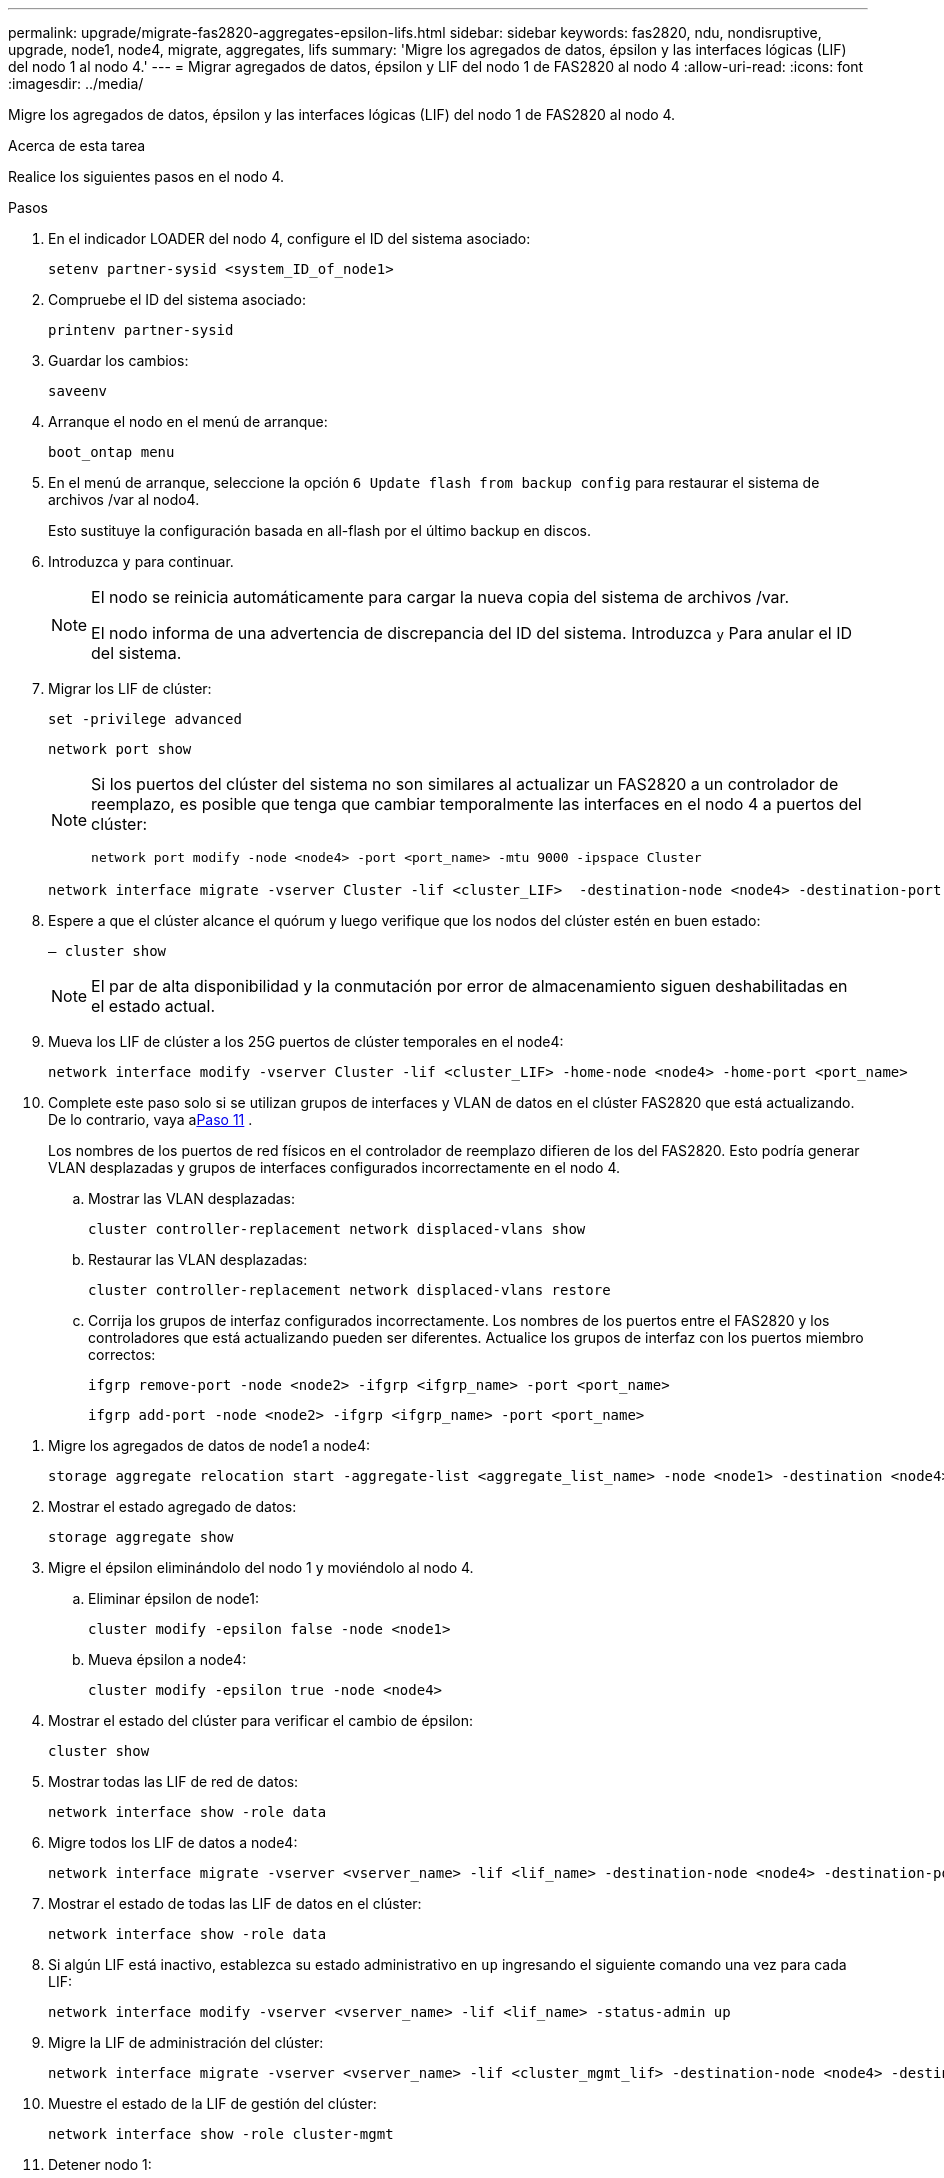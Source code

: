 ---
permalink: upgrade/migrate-fas2820-aggregates-epsilon-lifs.html 
sidebar: sidebar 
keywords: fas2820, ndu, nondisruptive, upgrade, node1, node4, migrate, aggregates, lifs 
summary: 'Migre los agregados de datos, épsilon y las interfaces lógicas (LIF) del nodo 1 al nodo 4.' 
---
= Migrar agregados de datos, épsilon y LIF del nodo 1 de FAS2820 al nodo 4
:allow-uri-read: 
:icons: font
:imagesdir: ../media/


[role="lead"]
Migre los agregados de datos, épsilon y las interfaces lógicas (LIF) del nodo 1 de FAS2820 al nodo 4.

.Acerca de esta tarea
Realice los siguientes pasos en el nodo 4.

.Pasos
. En el indicador LOADER del nodo 4, configure el ID del sistema asociado:
+
[source, cli]
----
setenv partner-sysid <system_ID_of_node1>
----
. Compruebe el ID del sistema asociado:
+
[source, cli]
----
printenv partner-sysid
----
. Guardar los cambios:
+
[source, cli]
----
saveenv
----
. Arranque el nodo en el menú de arranque:
+
[source, cli]
----
boot_ontap menu
----
. En el menú de arranque, seleccione la opción `6 Update flash from backup config` para restaurar el sistema de archivos /var al nodo4.
+
Esto sustituye la configuración basada en all-flash por el último backup en discos.

. Introduzca `y` para continuar.
+
[NOTE]
====
El nodo se reinicia automáticamente para cargar la nueva copia del sistema de archivos /var.

El nodo informa de una advertencia de discrepancia del ID del sistema. Introduzca `y` Para anular el ID del sistema.

====
. Migrar los LIF de clúster:
+
[source, cli]
----
set -privilege advanced
----
+
[source, cli]
----
network port show
----
+
[NOTE]
====
Si los puertos del clúster del sistema no son similares al actualizar un FAS2820 a un controlador de reemplazo, es posible que tenga que cambiar temporalmente las interfaces en el nodo 4 a puertos del clúster:

[source, cli]
----
network port modify -node <node4> -port <port_name> -mtu 9000 -ipspace Cluster
----
====
+
[source, cli]
----
network interface migrate -vserver Cluster -lif <cluster_LIF>  -destination-node <node4> -destination-port <port_name>
----
. Espere a que el clúster alcance el quórum y luego verifique que los nodos del clúster estén en buen estado:
+
[source, cli]
----
– cluster show
----
+

NOTE: El par de alta disponibilidad y la conmutación por error de almacenamiento siguen deshabilitadas en el estado actual.

. Mueva los LIF de clúster a los 25G puertos de clúster temporales en el node4:
+
[source, cli]
----
network interface modify -vserver Cluster -lif <cluster_LIF> -home-node <node4> -home-port <port_name>
----
. Complete este paso solo si se utilizan grupos de interfaces y VLAN de datos en el clúster FAS2820 que está actualizando. De lo contrario, vaya a<<migrate_node1_nod4,Paso 11>> .
+
Los nombres de los puertos de red físicos en el controlador de reemplazo difieren de los del FAS2820.  Esto podría generar VLAN desplazadas y grupos de interfaces configurados incorrectamente en el nodo 4.

+
.. Mostrar las VLAN desplazadas:
+
[source, cli]
----
cluster controller-replacement network displaced-vlans show
----
.. Restaurar las VLAN desplazadas:
+
[source, cli]
----
cluster controller-replacement network displaced-vlans restore
----
.. Corrija los grupos de interfaz configurados incorrectamente.  Los nombres de los puertos entre el FAS2820 y los controladores que está actualizando pueden ser diferentes.  Actualice los grupos de interfaz con los puertos miembro correctos:
+
[source, cli]
----
ifgrp remove-port -node <node2> -ifgrp <ifgrp_name> -port <port_name>
----
+
[source, cli]
----
ifgrp add-port -node <node2> -ifgrp <ifgrp_name> -port <port_name>
----




[[migrate_node1_nod4]]
. Migre los agregados de datos de node1 a node4:
+
[source, cli]
----
storage aggregate relocation start -aggregate-list <aggregate_list_name> -node <node1> -destination <node4> -ndo-controller-upgrade true -override-destination-checks true
----
. Mostrar el estado agregado de datos:
+
[source, cli]
----
storage aggregate show
----
. Migre el épsilon eliminándolo del nodo 1 y moviéndolo al nodo 4.
+
.. Eliminar épsilon de node1:
+
[source, cli]
----
cluster modify -epsilon false -node <node1>
----
.. Mueva épsilon a node4:
+
[source, cli]
----
cluster modify -epsilon true -node <node4>
----


. Mostrar el estado del clúster para verificar el cambio de épsilon:
+
[source, cli]
----
cluster show
----
. Mostrar todas las LIF de red de datos:
+
[source, cli]
----
network interface show -role data
----
. Migre todos los LIF de datos a node4:
+
[source, cli]
----
network interface migrate -vserver <vserver_name> -lif <lif_name> -destination-node <node4> -destination-port <port_name>
----
. Mostrar el estado de todas las LIF de datos en el clúster:
+
[source, cli]
----
network interface show -role data
----
. Si algún LIF está inactivo, establezca su estado administrativo en `up` ingresando el siguiente comando una vez para cada LIF:
+
[source, cli]
----
network interface modify -vserver <vserver_name> -lif <lif_name> -status-admin up
----
. Migre la LIF de administración del clúster:
+
[source, cli]
----
network interface migrate -vserver <vserver_name> -lif <cluster_mgmt_lif> -destination-node <node4> -destination-port <port_name>
----
. Muestre el estado de la LIF de gestión del clúster:
+
[source, cli]
----
network interface show -role cluster-mgmt
----
. Detener nodo 1:
+
[source, cli]
----
halt -node <node1> -inhibit-takeover true -ignore-quorum-warnings true
----


.El futuro
link:convert-fas2820-node1-drive-shelf.html["Convierta node1 en una bandeja de unidades y conéctela a node3"]
